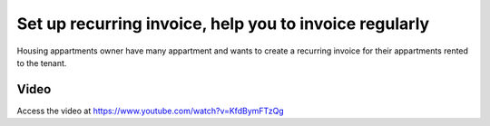 
.. index::
   single: Create recurring invoice

=======================================================
Set up recurring invoice, help you to invoice regularly
=======================================================
Housing appartments owner have many appartment and wants to create a 
recurring invoice for their appartments rented to the tenant.

Video
-----
Access the video at https://www.youtube.com/watch?v=KfdBymFTzQg

.. raw:: html

    <div style="text-align: center; margin-bottom: 2em;">
    <iframe width="100%" class="youtube-video" src="https://www.youtube.com/watch?v=KfdBymFTzQg" frameborder="0" allow="autoplay; encrypted-media" allowfullscreen></iframe>
    </div>
